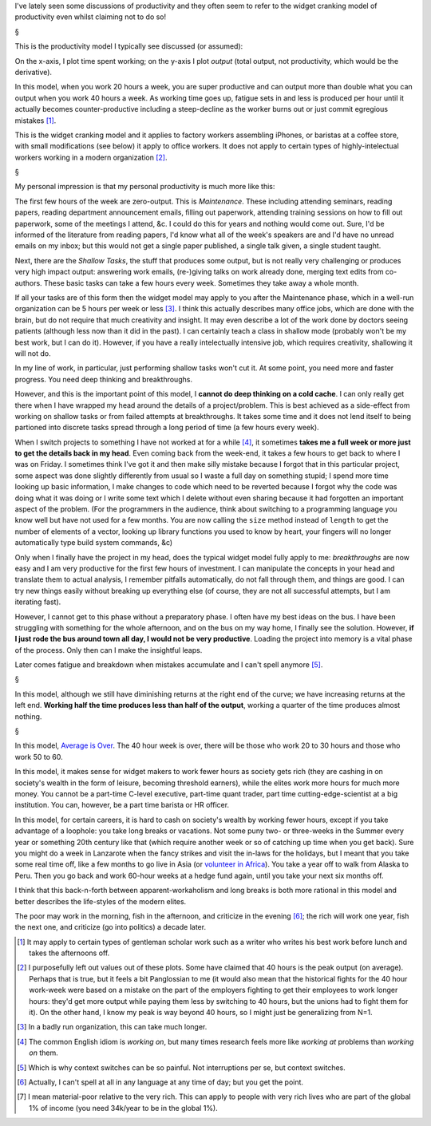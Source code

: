 I've lately seen some discussions of productivity and they often seem to refer
to the widget cranking model of productivity even whilst claiming not to do so!

§

This is the productivity model I typically see discussed (or assumed):

.. image:: images/productivity/output-time-widget.png

On the x-axis, I plot time spent working; on the y-axis I plot *output* (total
output, not productivity, which would be the derivative).

In this model, when you work 20 hours a week, you are super productive and can
output more than double what you can output when you work 40 hours a week. As
working time goes up, fatigue sets in and less is produced per hour until it
actually becomes counter-productive including a steep-decline as the worker
burns out or just commit egregious mistakes [#]_.

This is the widget cranking model and it applies to factory workers assembling
iPhones, or baristas at a coffee store, with small modifications (see below) it
apply to office workers. It does not apply to certain types of
highly-intelectual workers working in a modern organization [#]_.

§

My personal impression is that my personal productivity is much more like this:

.. image:: images/productivity/output-time-modern.png

The first few hours of the week are zero-output. This is *Maintenance*. These
including attending seminars, reading papers, reading department announcement
emails, filling out paperwork, attending training sessions on how to fill out
paperwork, some of the meetings I attend, &c. I could do this for years and
nothing would come out. Sure, I'd be informed of the literature from reading
papers, I'd know what all of the week's speakers are and I'd have no unread
emails on my inbox; but this would not get a single paper published, a single
talk given, a single student taught.

Next, there are the *Shallow Tasks*, the stuff that produces some output, but
is not really very challenging or produces very high impact output: answering
work emails, (re-)giving talks on work already done, merging text edits from
co-authors. These basic tasks can take a few hours every week. Sometimes they
take away a whole month.

If all your tasks are of this form then the widget model may apply to you after
the Maintenance phase, which in a well-run organization can be 5 hours per week
or less [#]_. I think this actually describes many office jobs, which are done
with the brain, but do not require that much creativity and insight. It may
even describe a lot of the work done by doctors seeing patients (although less
now than it did in the past). I can certainly teach a class in shallow mode
(probably won't be my best work, but I can do it).  However, if you have a
really intelectually intensive job, which requires creativity, shallowing it
will not do.

In my line of work, in particular, just performing shallow tasks won't cut it.
At some point, you need more and faster progress. You need deep thinking and
breakthroughs.

However, and this is the important point of this model, I **cannot do deep
thinking on a cold cache**. I can only really get there when I have wrapped my
head around the details of a project/problem. This is best achieved as a
side-effect from working on shallow tasks or from failed attempts at
breakthroughs. It takes some time and it does not lend itself to being
partioned into discrete tasks spread through a long period of time (a few hours
every week).

When I switch projects to something I have not worked at for a while [#]_, it
sometimes **takes me a full week or more just to get the details back in my
head**. Even coming back from the week-end, it takes a few hours to get back to
where I was on Friday. I sometimes think I've got it and then make silly
mistake because I forgot that in this particular project, some aspect was done
slightly differently from usual so I waste a full day on something stupid; I
spend more time looking up basic information, I make changes to code which need
to be reverted because I forgot why the code was
doing what it was doing or I write some text which I delete without even
sharing because it had forgotten an important aspect of the problem. (For the
programmers in the audience, think about switching to a programming language
you know well but have not used for a few months. You are now calling the
``size`` method instead of ``length`` to get the number of elements of a
vector, looking up library functions you used to know by heart, your fingers
will no longer automatically type build system commands, &c)

Only when I finally have the project in my head, does the typical widget model
fully apply to me: *breakthroughs* are now easy and I am very productive for
the first few hours of investment. I can manipulate the concepts in your head
and translate them to actual analysis, I remember pitfalls automatically, do
not fall through them, and things are good. I can try new things easily without
breaking up everything else (of course, they are not all successful attempts,
but I am iterating fast).

However, I cannot get to this phase without a preparatory phase. I often have
my best ideas on the bus. I have been struggling with something for the whole
afternoon, and on the bus on my way home, I finally see the solution. However,
**if I just rode the bus around town all day, I would not be very productive**.
Loading the project into memory is a vital phase of the process. Only then can
I make the insightful leaps.

Later comes fatigue and breakdown when mistakes accumulate and I can't spell
anymore [#]_.

§

In this model, although we still have diminishing returns at the right end of
the curve; we have increasing returns at the left end. **Working half the time
produces less than half of the output**, working a quarter of the time produces
almost nothing.

§

In this model, `Average is Over
<http://en.wikipedia.org/wiki/Average_is_Over>`__. The 40 hour week is over,
there will be those who work 20 to 30 hours and those who work 50 to 60.

In this model, it makes sense for widget makers to work fewer hours as society
gets rich (they are cashing in on society's wealth in the form of leisure,
becoming threshold earners), while the elites work more hours for much more
money. You cannot be a part-time C-level executive, part-time quant trader,
part time cutting-edge-scientist at a big institution. You can, however, be a
part time barista or HR officer.

In this model, for certain careers, it is hard to cash on society's wealth by
working fewer hours, except if you take advantage of a loophole: you take long
breaks or vacations. Not some puny two- or three-weeks in the Summer every year
or something 20th century like that (which require another week or so of
catching up time when you get back). Sure you might do a week in Lanzarote when
the fancy strikes and visit the in-laws for the holidays, but I meant that you
take some real time off, like a few months to go live in Asia (or `volunteer in
Africa <http://beiraproject.org/>`__). You take a year off to walk from Alaska
to Peru. Then you go back and work 60-hour weeks at a hedge fund again, until
you take your next six months off.

I think that this back-n-forth between apparent-workaholism and long breaks is
both more rational in this model and better describes the life-styles of the
modern elites.

The poor may work in the morning, fish in the afternoon, and criticize in the
evening [#]_; the rich will work one year, fish the next one, and criticize (go
into politics) a decade later.

.. [#] It may apply to certain types of gentleman scholar work such as a writer
   who writes his best work before lunch and takes the afternoons off.

.. [#] I purposefully left out values out of these plots. Some have claimed
   that 40 hours is the peak output (on average). Perhaps that is true, but it
   feels a bit Panglossian to me (it would also mean that the historical fights
   for the 40 hour work-week were based on a mistake on the part of the
   employers fighting to get their employees to work longer hours: they'd get
   more output while paying them less by switching to 40 hours, but the unions
   had to fight them for it). On the other hand, I know my peak is way beyond
   40 hours, so I might just be generalizing from N=1.

.. [#] In a badly run organization, this can take much longer.

.. [#] The common English idiom is *working on*, but many times research feels
   more like *working at* problems than *working on* them.

.. [#] Which is why context switches can be so painful. Not interruptions per
   se, but context switches.

.. [#] Actually, I can't spell at all in any language at any time of day; but
   you get the point.

.. [#] I mean material-poor relative to the very rich. This can apply to people
   with very rich lives who are part of the global 1% of income (you need
   34k/year to be in the global 1%).


